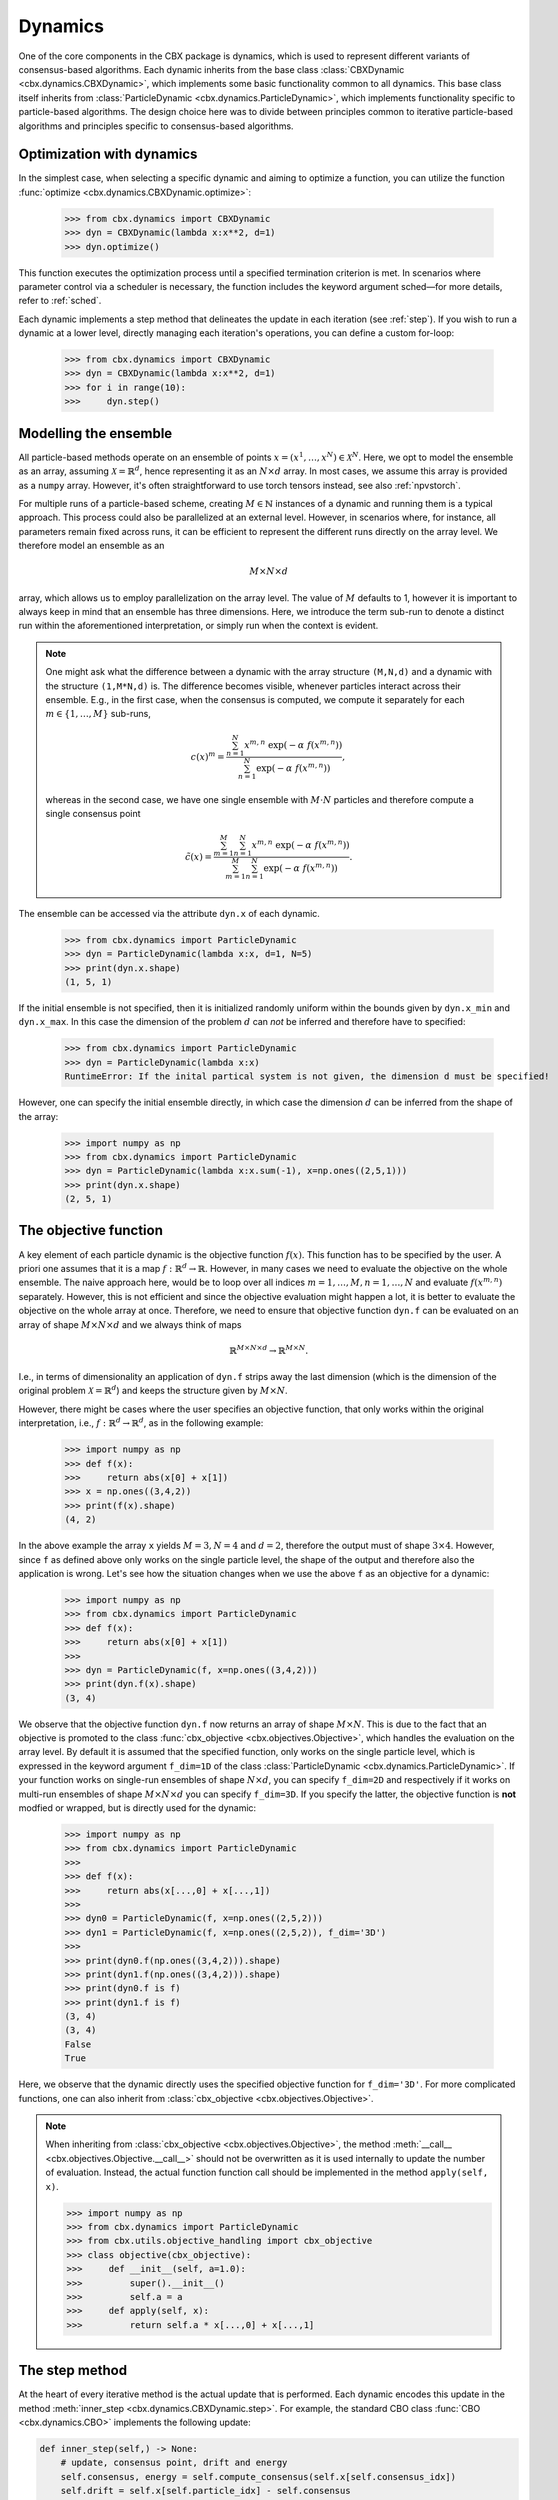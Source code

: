 Dynamics
========

One of the core components in the CBX package is dynamics, which is used to represent different variants of consensus-based algorithms. Each dynamic inherits from the base class :class:`CBXDynamic <cbx.dynamics.CBXDynamic>`, which implements some basic functionality common to all dynamics. This base class itself inherits from :class:`ParticleDynamic <cbx.dynamics.ParticleDynamic>`, which implements functionality specific to particle-based algorithms. The design choice here was to divide between principles common to iterative particle-based algorithms and principles specific to consensus-based algorithms.

Optimization with dynamics
--------------------------

In the simplest case, when selecting a specific dynamic and aiming to optimize a function, you can utilize the function :func:`optimize <cbx.dynamics.CBXDynamic.optimize>`:

    >>> from cbx.dynamics import CBXDynamic
    >>> dyn = CBXDynamic(lambda x:x**2, d=1)
    >>> dyn.optimize()

This function executes the optimization process until a specified termination criterion is met. In scenarios where parameter control via a scheduler is necessary, the function includes the keyword argument sched—for more details, refer to :ref:`sched`.

Each dynamic implements a step method that delineates the update in each iteration (see :ref:`step`). If you wish to run a dynamic at a lower level, directly managing each iteration's operations, you can define a custom for-loop:

    >>> from cbx.dynamics import CBXDynamic
    >>> dyn = CBXDynamic(lambda x:x**2, d=1)
    >>> for i in range(10):
    >>>     dyn.step()


Modelling the ensemble
----------------------

All particle-based methods operate on an ensemble of points :math:`x = (x^1, \ldots, x^N) \in \mathcal{X}^N`. Here, we opt to model the ensemble as an array, assuming :math:`\mathcal{X} = \mathbb{R}^d`, hence representing it as an :math:`N \times d` array. In most cases, we assume this array is provided as a ``numpy`` array. However, it's often straightforward to use torch tensors instead, see also :ref:`npvstorch`.

For multiple runs of a particle-based scheme, creating :math:`M \in \mathbb{N}` instances of a dynamic and running them is a typical approach. This process could also be parallelized at an external level. However, in scenarios where, for instance, all parameters remain fixed across runs, it can be efficient to represent the different runs directly on the array level. We therefore model an ensemble as an

.. math::
    M\times N\times d

array, which allows us to employ parallelization on the array level. The value of :math:`M` defaults to 1, however it is important to always keep in mind that an ensemble has three dimensions. Here, we introduce the term sub-run to denote a distinct run within the aforementioned interpretation, or simply run when the context is evident.

.. note::
    One might ask what the difference between a dynamic with the array structure ``(M,N,d)`` and a dynamic with the structure ``(1,M*N,d)`` is. The difference becomes visible, whenever particles interact across their ensemble. E.g., in the first case, when the consensus is computed, we compute it separately for each :math:`m\in\{1,\ldots,M\}` sub-runs,

    .. math::
        c(x)^{m} = \frac{\sum_{n=1}^N x^{m,n}\ \exp(-\alpha\ f(x^{m,n}))}{\sum_{n=1}^N \exp(-\alpha\ f(x^{m,n}))},

    whereas in the second case, we have one single ensemble with :math:`M\cdot N` particles and therefore compute a single consensus point

    .. math::
        \tilde c(x) = \frac{\sum_{m=1}^M \sum_{n=1}^N x^{m,n}\ \exp(-\alpha\ f(x^{m,n}))}{\sum_{m=1}^M \sum_{n=1}^N \exp(-\alpha\ f(x^{m,n}))}.


The ensemble can be accessed via the attribute ``dyn.x`` of each dynamic.

    >>> from cbx.dynamics import ParticleDynamic
    >>> dyn = ParticleDynamic(lambda x:x, d=1, N=5)
    >>> print(dyn.x.shape)
    (1, 5, 1)

If the initial ensemble is not specified, then it is initialized randomly uniform within the bounds given by ``dyn.x_min`` and ``dyn.x_max``. In this case the dimension of the problem :math:`d` can *not* be inferred and therefore have to specified:

    >>> from cbx.dynamics import ParticleDynamic
    >>> dyn = ParticleDynamic(lambda x:x)
    RuntimeError: If the inital partical system is not given, the dimension d must be specified!

However, one can specify the initial ensemble directly, in which case the dimension :math:`d` can be inferred from the shape of the array:	

    >>> import numpy as np
    >>> from cbx.dynamics import ParticleDynamic
    >>> dyn = ParticleDynamic(lambda x:x.sum(-1), x=np.ones((2,5,1)))
    >>> print(dyn.x.shape)
    (2, 5, 1)


The objective function
----------------------

A key element of each particle dynamic is the objective function :math:`f(x)`. This function has to be specified by the user. A priori one assumes that it is a map :math:`f: \mathbb{R}^d \to \mathbb{R}`. However, in many cases we need to evaluate the objective on the whole ensemble. The naive approach here, would be to loop over all indices :math:`m=1, \ldots, M, n=1, \ldots, N` and evaluate :math:`f(x^{m,n})` separately. However, this is not efficient and since the objective evaluation might happen a lot, it is better to evaluate the objective on the whole array at once. Therefore, we need to ensure that objective function ``dyn.f`` can be evaluated on an array of shape :math:`M\times N\times d` and we always think of maps

.. math::
    \mathbb{R}^{M\times N\times d} \to \mathbb{R}^{M\times N}.

I.e., in terms of dimensionality an application of ``dyn.f`` strips away the last dimension (which is the dimension of the original problem :math:`\mathcal{X}=\mathbb{R}^d`) and keeps the structure given by :math:`M\times N`.

However, there might be cases where the user specifies an objective function, that only works within the original interpretation, i.e., :math:`f: \mathbb{R}^d \to \mathbb{R}^d`, as in the following example:

    >>> import numpy as np
    >>> def f(x):
    >>>     return abs(x[0] + x[1])
    >>> x = np.ones((3,4,2))
    >>> print(f(x).shape)
    (4, 2)

In the above example the array ``x`` yields :math:`M=3, N=4` and :math:`d=2`, therefore the output must of shape :math:`3\times 4`. However, since ``f`` as defined above only works on the single particle level, the shape of the output and therefore also the application is wrong. Let's see how the situation changes when we use the above ``f`` as an objective for a dynamic:
    
    >>> import numpy as np
    >>> from cbx.dynamics import ParticleDynamic
    >>> def f(x):
    >>>     return abs(x[0] + x[1])
    >>>
    >>> dyn = ParticleDynamic(f, x=np.ones((3,4,2)))
    >>> print(dyn.f(x).shape)
    (3, 4)

We observe that the objective function ``dyn.f`` now returns an array of shape :math:`M\times N`. This is due to the fact that an objective is promoted to the class :func:`cbx_objective <cbx.objectives.Objective>`, which handles the evaluation on the array level. By default it is assumed that the specified function, only works on the single particle level, which is expressed in the keyword argument ``f_dim=1D`` of the class :class:`ParticleDynamic <cbx.dynamics.ParticleDynamic>`. If your function works on single-run ensembles of shape :math:`N\times d`, you can specify ``f_dim=2D`` and respectively if it works on multi-run ensembles of shape :math:`M\times N\times d` you can specify ``f_dim=3D``. If you specify the latter, the objective function is **not** modfied or wrapped, but is directly used for the dynamic:

    >>> import numpy as np
    >>> from cbx.dynamics import ParticleDynamic
    >>>
    >>> def f(x):
    >>>     return abs(x[...,0] + x[...,1])
    >>>
    >>> dyn0 = ParticleDynamic(f, x=np.ones((2,5,2)))
    >>> dyn1 = ParticleDynamic(f, x=np.ones((2,5,2)), f_dim='3D')
    >>>
    >>> print(dyn0.f(np.ones((3,4,2))).shape)
    >>> print(dyn1.f(np.ones((3,4,2))).shape)
    >>> print(dyn0.f is f)
    >>> print(dyn1.f is f)
    (3, 4)
    (3, 4)
    False
    True

Here, we observe that the dynamic directly uses the specified objective function for ``f_dim='3D'``. For more complicated functions, one can also inherit from :class:`cbx_objective <cbx.objectives.Objective>`.

.. note::
    When inheriting from :class:`cbx_objective <cbx.objectives.Objective>`, the method :meth:`__call__ <cbx.objectives.Objective.__call__>` should not be overwritten as it is used internally to update the number of evaluation. Instead, the actual function function call should be implemented in the method ``apply(self, x)``.

    >>> import numpy as np
    >>> from cbx.dynamics import ParticleDynamic
    >>> from cbx.utils.objective_handling import cbx_objective
    >>> class objective(cbx_objective):
    >>>     def __init__(self, a=1.0):
    >>>         super().__init__()
    >>>         self.a = a
    >>>     def apply(self, x):
    >>>         return self.a * x[...,0] + x[...,1]

.. _step:
The step method
----------------

At the heart of every iterative method is the actual update that is performed. Each dynamic encodes this update in the method :meth:`inner_step <cbx.dynamics.CBXDynamic.step>`. For example, the standard CBO class :func:`CBO <cbx.dynamics.CBO>` implements the following update:

.. code-block:: python

    def inner_step(self,) -> None:
        # update, consensus point, drift and energy
        self.consensus, energy = self.compute_consensus(self.x[self.consensus_idx])
        self.drift = self.x[self.particle_idx] - self.consensus
        self.energy[self.consensus_idx] = energy
        
        # compute noise
        self.s = self.sigma * self.noise()

        # update particle positions
        self.x[self.particle_idx] = (
            self.x[self.particle_idx] -
            self.correction(self.lamda * self.dt * self.drift) +
            self.s)

In the simplest case, where we use isotropic noise and no correction, this basically implements the update

.. math::

   x^i \gets x^i - \lambda\, dt\, (x_i - c_\alpha(x)) + \sigma\, \sqrt{dt} |x^i - c_\alpha(x)| \xi^i


with an additional correction step on the drift. If you want to implement a custom update, you need to overwrite this method in an inherited class. Additionally, there might be certain procedures that should happen before or after each iteration. These can be implemented in the method :meth:`pre_step <cbx.dynamics.CBXDynamic.step>` and :meth:`post_step <cbx.dynamics.CBXDynamic.step>`. For example the base dynamic class :class:`CBO <cbx.dynamics.CBXDynmaic>`, saves the position of the old ensemble before each iteration:

.. code-block:: python

    def pre_step(self,) -> None:
        self.x_old = self.copy_particles(self.x)

After each inner step, the base class updates the best particles (both of the current ensemble and the best of the whole iteration), performs the tracking step (see :ref:`tracking`), performs an optional post processing step (e.g., clip the particles within a valid range) and most importantly, increments the iteration counter: 

.. code-block:: python

    def post_step(self) -> None:
        if hasattr(self, 'x_old'):
            self.update_diff = np.linalg.norm(self.x - self.x_old, axis=(-2,-1))/self.N
        
        self.update_best_cur_particle()
        self.update_best_particle()
        self.track()
        self.process_particles()
            
        self.it+=1

The main step method, which actually used in the iteration is the defined as

.. code-block:: python

    def step(self):
        self.pre_step()
        self.inner_step()
        self.post_step()


Noise methods and how to customize them
---------------------------------------

In the update step of consensus based methods, diffusion is modeled by the addition of noise, which is scaled by a factor dependent on the iteration. Here, it is very convenient to assume that we can compute the noise, given full information about the dynamic. Therefore, the callable that implements the specific noise, needs to accept the dynamic as an argument. This function is then saved in the attribute :attr:`noise_callable <cbx.dynamics.CBXDynamic.noise_callable>`. The function that is called during the iteration :func:`noise <cbx.dynamics.CBXDynamic.noise>` which is defined as follows:

.. code-block:: python

    def noise(self):
        return self.noise_callable(self)

You can specify the noise as keyword argument of the class :class:`CBXDynamic <cbx.dynamics.CBXDynamic>`. This can be a string from the following list:

* ``noise = 'anistropic'``: anistropic noise (see :class:`anistropic_noise <cbx.noise.anistropic_noise>`),
* ``noise = 'isotropic'``: isotropic noise (see :class:`isotropic_noise <cbx.noise.isotropic_noise>`),
* ``noise = 'covariance'``: covariance noise (see :class:`covariance_noise <cbx.noise.covariance_noise>`).

You can specify the noise as a keyword argument of the class :class:`ParticleDynamic <cbx.dynamics.ParticleDynamic>`:

    >>> from cbx.dynamics import CBXDynamic
    >>> dyn = CBXDynamic(lambda x:x, d=1, noise='isotropic')

Alternatively, you can define a custom callable and specify it to be used as the ``noise_callable``:

    >>> from cbx.dynamics import CBXDynamic
    >>> def my_noise(dyn):
    >>>     print('This is my custom noise')
    >>> dyn = CBXDynamic(lambda x:x, d=1, noise=my_noise)
    >>> dyn.noise()
    >>> print(dyn.noise_callable is my_noise)
    This is my custom noise
    True



.. note::
    The function :func:`noise <cbx.dynamics.CBXDynamic.noise>` does not take any arguments, other than ``self``.


Correction steps
----------------

In the original CBO paper it is proposed to perform a correction step on the drift in each iteration. From a technical point of view the mechanics here are very similar to how the noise is implemented. The following methods can be specified as keyword argument of the class :class:`CBXDynamic <cbx.dynamics.CBXDynamic>`:

* ``correction = 'none'``: no correction (see :class:`no_correction <cbx.correction.no_correction>`),
* ``correction = 'heavi_side'``: Heaviside correction (see :func:`heavi_side_correction <cbx.correction.heavi_side_correction>`),
* ``correction = 'heavi_side_reg'``: Heaviside correction with regularization (see :func:`heavi_side_correction_reg <cbx.correction.heavi_side_correction_reg>`).

As in the case for the noise, this first sets the function :func:`corecction_callable <cbx.dynamics.CBXDynamic.correction_callable>` of the dynamic class. The actual correction is then defined as follows:

.. code-block:: python

    def correction(self, x):
        return self.correction_callable(self, x)

.. note::

    The function :func:`correction <cbx.dynamics.CBXDynamic.correction>` additionally takes ``x`` as an argument.

You can also use a custom callable and specify it to be used as the ``correction_callable``:

    >>> from cbx.dynamics import CBXDynamic
    >>> def my_correction(dyn, x):
    >>>     print('This is my custom correction')
    >>> dyn = CBXDynamic(lambda x:x, d=1, correction=my_correction)
    >>> dyn.correction(dyn.x)
    >>> print(dyn.correction_callable is my_correction)
    This is my custom correction

Termination criteria
--------------------

You can specify different termination criteria for your CBO algorithm, by passing the dictionary ``term_args`` to the class :class:`CBXDynamic <cbx.dynamics.CBXDynamic>`. The function :func:`terminate <cbx.dynamics.CBXDynamic.terminate>` checks all the termination criteria. Since one dynamic contains multiple runs, the checks are performed per run, whenever there might be differences across each run. The list ``dyn.all_check`` saves a Boolean value for each run, that specifies if the run is terminated.

.. note::
    We check whether to terminate the run. Therefore, ``False`` means a certain check is not meant and the run should continue. ``True`` means the check is meant and the run should be stopped.

However, the function :func:`terminate <cbx.dynamics.CBXDynamic.terminate>` only returns a single Boolean value, which used to decide whether the whole dynamic should be terminated. This is due the fact, that all these sub-runs are executed by the same same step method, by one single dynamic, which needs a single termination check. If this does not fit your application, you can instead use :math:`M` different instances of a dynamic each with the number of sub-runs set to ``1``. You can decide whether to terminate, as soon as one of the sub-runs terminates, or only if all sub-runs terminate, with the keyword ``term_on_all``, i.e., ``term_args = {..., 'term_on_all':True}`. 

.. note::
    If we set the option ``term_on_all=False`` (this is also the default option) the particles of sub-runs which already met a termination criterion, will be further updated. It is technically possible, to not update the particles of a sub-run after it terminated, using the values from ``dyn.all_check``, and defining a custom indexing. However, this is not implemented in the dynamics that are provided by the library. If this is a problem for your use-case, you can either specify a custom indexing or use different instances of single-sub-run dynamics.

Internally, an instance of the class :class:`Terminate <cbx.utils.termination.Terminate>` is created, which handles all the checks.

In the following we detail the possible criteria and explain the values that are used:

``term_args = {..., 'max_it': <int>}``
^^^^^^^^^^^^^^^^^^^^^^^^^^^^^^^^^^^^^^

Specifies the maximum number of iteration. This is checked with the method :func:`check_max_it <cbx.utils.termination.check_max_it>`. The value ``dyn.it`` is the same across all runs ``M```:

    >>> from cbx.dynamics import CBXDynamic
    >>> dyn = CBXDynamic(lambda x:x, d=1, M=5)
    >>> dyn.step()
    >>> print(dyn.it)
    1

Therefore, the check return the same value across all runs:

    >>> from cbx.dynamics import CBO
    >>> from cbx.utils.termination import check_max_it
    >>> dyn = CBO(lambda x:x, d=1, M=5, term_args={'max_it':2})
    >>> dyn.step()
    >>> print(check_max_it(dyn))
    >>> dyn.step()
    >>> print(check_max_it(dyn))
    False
    True


``term_args = {..., 'max_eval': <int>}``
^^^^^^^^^^^^^^^^^^^^^^^^^^^^^^^^^^^^^^^^

Specify a maximum number of objective evaluations. This is checked in the method :func:`check_max_eval <cbx.utils.termination.check_max_eval>`. The value ``dyn.num_f_eval`` splits up into the different runs. Each ```cbx_objective`` also saves its number of iterations, which are however not split up across different runs.

    >>> from cbx.dynamics import CBO
    >>> dyn = CBO(lambda x:x, d=1, N=20, M=5, check_f_dims=False)
    >>> dyn.step()
    >>> print(dyn.num_f_eval)
    >>> print(dyn.f.num_eval)
    [20 20 20 20 20]
    100

.. note::
    In the above example we used the keyword argument ``check_f_dims=False`` to disable the check of the dimensionality of the objective function. Per default this check is enabled, in order to ensure that the objective functions returns the right dimension. However, this yields some extra evaluations. 

    We used the standard CBO algorithm, where one step requires us to compute the consensus point

    .. math::
        c_\alpha(x) = \frac{\sum_{n=1}^n x^N\ \exp(-\alpha\ f(x^n))}{\sum_{n=1}^N \exp(-\alpha\ f(x^n))}.

    For each run, we need to evaluate the objective function on the :math:`N` different particesl, which yields :math:`N` evaluations per run. In total the function is evaluated :math:`N\cdot M` times.

Since this value is evaluated per run, also the check is performed per run:

    >>> from cbx.dynamics import CBO
    >>> from cbx.utils.termination import check_max_eval
    >>> dyn = CBO(lambda x:x, d=1, N=20, M=5, check_f_dims=False, term_args={'max_eval':40})
    >>> dyn.step()
    >>> print(check_max_eval(dyn))
    >>> dyn.step()
    >>> print(check_max_eval(dyn))
    [False False False False False]
    [ True  True  True  True  True]

``term_args = {..., 'energy_tol': <float>}``
^^^^^^^^^^^^^^^^^^^^^^^^^^^^^^^^^^^^^^^^^^^^

If this parameter is set, the termination criterion :func:`check_energy <cbx.utils.termination.check_energy>` returns ``True`` whenever the **best** particle of an ensemble is below the energy tolerance.

    >>> from cbx.dynamics import CBO
    >>> from cbx.objectives import Quadratic
    >>> from cbx.utils.termination import check_energy
    >>> import numpy as np
    >>> x = np.array([[[0.], [1.]], [[1.], [1.]]])
    >>> dyn = CBO(Quadratic(), x=x, term_args={'energy_tol':0.5})
    >>> dyn.eval_energy()
    >>> dyn.post_step()
    >>> print(check_energy(dyn))
    >>> print(dyn.terminate())
    [ True False]
    False

.. note::
    In the above example we choose the initial configuration ``x`` with shape (2, 2, 1), i.e., we have ``M=2`` runs, ``N=2`` particles per run and ``d=1``. The particles are chosen as 

    .. math::
        x^{1,:} = \begin{bmatrix} [0]\\ [1] \end{bmatrix},\quad
        x^{2,:} = \begin{bmatrix} [1]\\ [1] \end{bmatrix},

    and the objective function is defined as

    .. math::
        f(x) = x^2

    Therfore, the first particle in the first run, is already the optimum, :math:`x^{1,1} = 0`, with an energy of :math:`f(x^{1,1}) = 0`. On the other hand the second run has two particles with the sam energy :math:`f(x^{2,1}) = f(x^{2,2}) = 1`.


    The energy is computed in the method :func:`eval_energy <cbx.dynamics.CBXDynamic.eval_energy>` and is stored in the attribute ``dyn.energy``. We use the method :func:`post_step <cbx.dynamics.CBXDynamic.post_step>` to update the best found energy in each run, which is stored in the attribute ``dyn.best_energy``. This is then used to in the check :func:`check_energy <cbx.utils.termination.check_energy>`. As expected the first run returns ``True`` since it already found the optimum. For the second one, all particles have an energy above the energy tolerance and therefore the check returns ``False``. 
    
    By default the Boolean ```term_on_all`` is set to ``True``, therefore ``dyn.terminate`` returns ``False``, since not all runs are terminated.

``term_args = {..., 'diff_tol': <float>}``
^^^^^^^^^^^^^^^^^^^^^^^^^^^^^^^^^^^^^^^^^^

If this parameter is set, the termination criterion :func:`check_update_diff <cbx.utils.termination.check_update_diff>` returns ``True`` whenever the difference between the previous ensemble and the current one is below the difference tolerance.

    >>> from cbx.dynamics import CBO
    >>> from cbx.objectives import Quadratic
    >>> from cbx.utils.termination import check_diff_tol
    >>> import numpy as np
    >>> dyn = CBO(Quadratic(), d=1, M=2, sigma=0, dt=0., term_args={'diff_tol':0.5})
    >>> dyn.step()
    >>> print(check_diff_tol(dyn))
    >>> print(dyn.terminate())
    [ True  True]
    Run 0 returning on checks: 
    check_update_diff
    Run 1 returning on checks: 
    check_update_diff
    True

.. note::
    In the above example we set ``dt=sigma=0``, therfore, particles can not move from one iteration to another. The difference between ``dyn.x_old`` and ``dyn.x`` is zero, after one step and therefore the check returns ``True``.

``term_args = {..., 'extra_checks':[<callable>]}``
^^^^^^^^^^^^^^^^^^^^^^^^^^^^^^^^^^^^^^^^^^^^^^^^^^

With the keyword ``'extra_checks'`` you can specify a list of callable that perform additional checks. Each callable should take a dynamic object as its single argument and retrun a boolean.

    >>> from cbx.dynamics import CBXDynamic
    >>> def custom_check_0(dyn):
    >>>     print('This is custom check 0')
    >>>     return False
    >>> def custom_check_1(dyn):
    >>>     print('This is custom check 1')
    >>>     return True
    >>> dyn = CBXDynamic(lambda x:x, d=1, term_args={'extra_checks':[custom_check_0, custom_check_1]})
    >>> dyn.terminate()
    This is custom check 0
    This is custom check 1
    Run 0 returning on checks: 
    custom_check_1

.. _tracking:
Tracking and history
--------------------

During the iteration, we can save different values in the dictionary ``dyn.history``. You can specify, which values to track, with the dictonary ``track_args``. In the follwing we specify possible keys:

``track_args={...,'save_int': <int>}``
^^^^^^^^^^^^^^^^^^^^^^^^^^^^^^^^^^^^^^

The value ``save_int`` specifiy the interval in which the values should be tracked.

``track_args={...,names=[....,'x']}``
^^^^^^^^^^^^^^^^^^^^^^^^^^^^^^^^^^^^^

Specifies, that the particles ``dyn.x`` should be tracked after each step. In that case the entry in the history ``dyn.history['x']`` is a basic list of arrays of shape ``(M, N, d)``.

``track_args={...,names=[....,'update_norm']}``
^^^^^^^^^^^^^^^^^^^^^^^^^^^^^^^^^^^^^^^^^^^^^^^

Specifies, that the norm of the difference between the old and the new ensemble should be tracked. The values are saved in ``dyn.history['update_norm']`` which is a list of arrays of shape ``(M,)``.

``track_args={...,names=[....,'energy']}``
^^^^^^^^^^^^^^^^^^^^^^^^^^^^^^^^^^^^^^^^^^

Specifies, that the **best** energy in each iteration should be tracked. The values are saved in ``dyn.history['energy']`` which is a list of arrays of shape ``(M,)``.

``track_args={...,names=[....,'consensus']}``
^^^^^^^^^^^^^^^^^^^^^^^^^^^^^^^^^^^^^^^^^^^^^

Specifies, that the consensus points should be tracked. They are saved in ``dyn.history['consensus']`` which is a list of arrays of shape ``(M, d)``. This is only available in the subclass :class:`CBXDynamic cbx.dynamics.CBXDynamic`.

``track_args={...,names=[....,'drift']}``
^^^^^^^^^^^^^^^^^^^^^^^^^^^^^^^^^^^^^^^^^

Specifies, that the drift vectors should be tracked. They are saved in ``dyn.history['drift']`` which is a list of arrays of shape ``(M, d)``. This is only available in the subclass :class:`CBXDynamic cbx.dynamics.CBXDynamic`.

``track_args={...,names=[....,'drift_mean']}``
^^^^^^^^^^^^^^^^^^^^^^^^^^^^^^^^^^^^^^^^^^^^^^

Specifies that the mean of the drift vectors should be tracked. It is saved in ``dyn.history['drift_mean']`` which is a list of arrays of shape ``(M, d)``.

``track_args={...,extra_tracks=[<track>]}``
^^^^^^^^^^^^^^^^^^^^^^^^^^^^^^^^^^^^^^^^^^^

The list ``extra_tracks`` allows you to specify additional functions that perform custom tracking routines. The instances should be a class that implement the following functions

* ``init_history``: Here you initialize the value in ``dyn.history``, e.g., you can initialize an array or list to store the values in.
* ``update``: This performs the tracking after each update.


    >>> from cbx.dynamics import CBXDynamic
    >>> class MyCustomTrack:
    >>>     def init_history(dyn):
    >>>         print('Initializing my custom track')
    >>>         dyn.history['my_custom_track'] = []
    >>>     def update(dyn):
    >>>         print('Updating my custom track')
    >>>         dyn.history['my_custom_track'].append(dyn.x.min(axis=-1))
    >>> dyn = CBXDynamic(lambda x:x, d=1, track_args={'extra_tracks':[MyCustomTrack]})
    >>> dyn.step()
    >>> print(dyn.history['my_custom_track'])
    Initializing my custom track
    Updating my custom track
    [0]

Batching
--------

As proposed in [1]_ it is common to perform only batch updates across the ensemble. In order to specify batching in a cbx class you can use the keyword argument ``CBXDynamic(...,batch_args=batch_args)``, where ``batch_args`` is a dictionary with the following keys:

* ``'batch_partial'``: If ``True`` the consensus and particle indices are the same. If ``False`` the particle indices are an ``Ellipsis``.

* ``'batch_size'``: The size of the batch.

* ``'seed'``: The seed for the random number generator.

* ``'var'``: The resampling variant. 

We explain the mechanism and the behavior of these arguments below.

.. note::
    Here, and in the following this batching should not be confused with the batching of a objective function. If your objective function is given as a sum over many functions, it might make sense to batch the evaluation of this function. However, the batching over the ensemble is conceptually different.


The base class :class:`CBXDynamic <cbx.dynamics.CBXDynamic>` implements the function :func:`set_batch_idx <cbx.dynamics.CBXDynamic.set_batch_idx>`. If it is called it sets the following attributes 

* ``dyn.consensus_idx``: the indices used to computed the consensus point,
* ``dyn.particle_idx``: the indices updated in each step.

The keyword argument ``batch_partial``decides how consensus and particle indices relate to each other:


* ``batch_partial=True``: the consensus and particle indices are the same.
* ``batch_partial=False``: each particle is updated from the partially computed consensus and therefore, the particle indices are an ``Ellipsis``.

The attribute ``dyn.consenus_idx`` is a tuple of array indices such that we can directly use it for array indexing:

    >>> import numpy as np
    >>> from cbx.dynamics import CBXDynamic
    >>> dyn = CBXDynamic(lambda x:x, M=4, N=5, d=1, batch_args={'size':2})
    >>> dyn.set_batch_idx()
    >>> print(dyn.consensus_idx)
    >>> print(dyn.x[dyn.consensus_idx].shape)
    (array([[0, 0],
            [1, 1],
            [2, 2],
            [3, 3]]),
     array([[1, 3],
            [1, 3],
            [0, 1],
            [2, 0]]),
     Ellipsis)
     (4, 2, 1)

The first entry, allows for convenient broadcasting in the run dimension, this array :math:`M\in\N_0^{M\times\text{batch_size}}`is deterministic and defined as

.. math::
    M_{m, n} := n.

The second entry stores the indices of the particles that belong to the current batch. This array has the same shape as the previous one and randomly selects indices in the range ``0`` to ``N-1``, independently across each run. In the best the indices are unique within a single sub-run.


Performance evaluation
----------------------


References
----------

.. [1] Carrillo, J. A., Jin, S., Li, L., & Zhu, Y. (2021). A consensus-based global optimization method for high dimensional machine learning problems. ESAIM: Control, Optimisation and Calculus of Variations, 27, S5.


